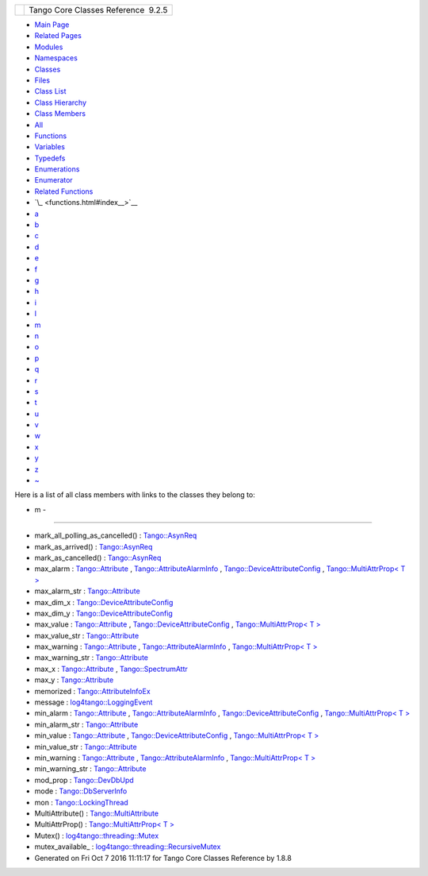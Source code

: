 +----------+---------------------------------------+
| |Logo|   | Tango Core Classes Reference  9.2.5   |
+----------+---------------------------------------+

-  `Main Page <index.html>`__
-  `Related Pages <pages.html>`__
-  `Modules <modules.html>`__
-  `Namespaces <namespaces.html>`__
-  `Classes <annotated.html>`__
-  `Files <files.html>`__

-  `Class List <annotated.html>`__
-  `Class Hierarchy <inherits.html>`__
-  `Class Members <functions.html>`__

-  `All <functions.html>`__
-  `Functions <functions_func.html>`__
-  `Variables <functions_vars.html>`__
-  `Typedefs <functions_type.html>`__
-  `Enumerations <functions_enum.html>`__
-  `Enumerator <functions_eval.html>`__
-  `Related Functions <functions_rela.html>`__

-  `\_ <functions.html#index__>`__
-  `a <functions_a.html#index_a>`__
-  `b <functions_b.html#index_b>`__
-  `c <functions_c.html#index_c>`__
-  `d <functions_d.html#index_d>`__
-  `e <functions_e.html#index_e>`__
-  `f <functions_f.html#index_f>`__
-  `g <functions_g.html#index_g>`__
-  `h <functions_h.html#index_h>`__
-  `i <functions_i.html#index_i>`__
-  `l <functions_l.html#index_l>`__
-  `m <functions_m.html#index_m>`__
-  `n <functions_n.html#index_n>`__
-  `o <functions_o.html#index_o>`__
-  `p <functions_p.html#index_p>`__
-  `q <functions_q.html#index_q>`__
-  `r <functions_r.html#index_r>`__
-  `s <functions_s.html#index_s>`__
-  `t <functions_t.html#index_t>`__
-  `u <functions_u.html#index_u>`__
-  `v <functions_v.html#index_v>`__
-  `w <functions_w.html#index_w>`__
-  `x <functions_x.html#index_x>`__
-  `y <functions_y.html#index_y>`__
-  `z <functions_z.html#index_z>`__
-  `~ <functions_~.html#index_~>`__

Here is a list of all class members with links to the classes they
belong to:

- m -
~~~~~

-  mark\_all\_polling\_as\_cancelled() :
   `Tango::AsynReq <d4/d49/classTango_1_1AsynReq.html#ac91b6715021db4fa7bb28b92aaa23406>`__
-  mark\_as\_arrived() :
   `Tango::AsynReq <d4/d49/classTango_1_1AsynReq.html#ac0a32d6e0c8d635df346aac051a8615f>`__
-  mark\_as\_cancelled() :
   `Tango::AsynReq <d4/d49/classTango_1_1AsynReq.html#a3cde8cb1ad774abd7fff49926b87463d>`__
-  max\_alarm :
   `Tango::Attribute <d6/dad/classTango_1_1Attribute.html#af0644d2b606ef6dfaf88431c535c726f>`__
   ,
   `Tango::AttributeAlarmInfo <d0/d4a/structTango_1_1AttributeAlarmInfo.html#aac90fcaa709d3614ac9d838f3af2f41a>`__
   ,
   `Tango::DeviceAttributeConfig <db/d74/structTango_1_1DeviceAttributeConfig.html#ac2be6304818d741aa970abcb3ff91105>`__
   , `Tango::MultiAttrProp< T
   > <d7/d41/classTango_1_1MultiAttrProp.html#ab78402b6efee1b6bef433574be98da8b>`__
-  max\_alarm\_str :
   `Tango::Attribute <d6/dad/classTango_1_1Attribute.html#ac28534e7605d151d45d1807399104476>`__
-  max\_dim\_x :
   `Tango::DeviceAttributeConfig <db/d74/structTango_1_1DeviceAttributeConfig.html#a1194d38c18b4aaeba0989b14d912f17f>`__
-  max\_dim\_y :
   `Tango::DeviceAttributeConfig <db/d74/structTango_1_1DeviceAttributeConfig.html#a519d30179f56a9d0405a2b16fbd762eb>`__
-  max\_value :
   `Tango::Attribute <d6/dad/classTango_1_1Attribute.html#a1e939ae411dc4e427f03db87a79b78be>`__
   ,
   `Tango::DeviceAttributeConfig <db/d74/structTango_1_1DeviceAttributeConfig.html#a84c6e32024eb2ab01a03cb1016f2acbd>`__
   , `Tango::MultiAttrProp< T
   > <d7/d41/classTango_1_1MultiAttrProp.html#a29758f0ba1946e9619867ead77d38596>`__
-  max\_value\_str :
   `Tango::Attribute <d6/dad/classTango_1_1Attribute.html#ae09dac6e118991d347cf555e97790ebf>`__
-  max\_warning :
   `Tango::Attribute <d6/dad/classTango_1_1Attribute.html#aeef1c0723b72bc2386cc0d62aea14e44>`__
   ,
   `Tango::AttributeAlarmInfo <d0/d4a/structTango_1_1AttributeAlarmInfo.html#ab89ae378c905d41c580b922f16f55ffa>`__
   , `Tango::MultiAttrProp< T
   > <d7/d41/classTango_1_1MultiAttrProp.html#ac7f8a45fa30a8beb1a3d15400650e4a2>`__
-  max\_warning\_str :
   `Tango::Attribute <d6/dad/classTango_1_1Attribute.html#ae7508d4f6560a228e9969e2110194d80>`__
-  max\_x :
   `Tango::Attribute <d6/dad/classTango_1_1Attribute.html#af71885f1fcffb4d46b6b8cad3520d375>`__
   ,
   `Tango::SpectrumAttr <dd/de9/classTango_1_1SpectrumAttr.html#a74073e0d76cabe94dac96d926a4dcff4>`__
-  max\_y :
   `Tango::Attribute <d6/dad/classTango_1_1Attribute.html#addac2c052ae6a9ec227c574a5a8dbab4>`__
-  memorized :
   `Tango::AttributeInfoEx <d3/d71/structTango_1_1AttributeInfoEx.html#a60e3af52cd117f6c05f3408124caa4ce>`__
-  message :
   `log4tango::LoggingEvent <d8/df2/structlog4tango_1_1LoggingEvent.html#ab2a64b1de2ffe194eb4050840bbb7e90>`__
-  min\_alarm :
   `Tango::Attribute <d6/dad/classTango_1_1Attribute.html#a8b02f5316431ee1e3de6a8061789feb0>`__
   ,
   `Tango::AttributeAlarmInfo <d0/d4a/structTango_1_1AttributeAlarmInfo.html#a75ab6140f065a841206c4c8a812bffea>`__
   ,
   `Tango::DeviceAttributeConfig <db/d74/structTango_1_1DeviceAttributeConfig.html#a265cd1f58f040fbb4fdebb8a5eb13718>`__
   , `Tango::MultiAttrProp< T
   > <d7/d41/classTango_1_1MultiAttrProp.html#ae3d4abeb4d18501710fd212ebb6fd8be>`__
-  min\_alarm\_str :
   `Tango::Attribute <d6/dad/classTango_1_1Attribute.html#ae425ecb760c55a0be7880d8a0850a35e>`__
-  min\_value :
   `Tango::Attribute <d6/dad/classTango_1_1Attribute.html#ac2d22b7b71dc4d800703c7d5400c811f>`__
   ,
   `Tango::DeviceAttributeConfig <db/d74/structTango_1_1DeviceAttributeConfig.html#aa647cb22659434ffe9833adbfecb11ab>`__
   , `Tango::MultiAttrProp< T
   > <d7/d41/classTango_1_1MultiAttrProp.html#a651e8bee51aa823ea02c222c6e4e5f3f>`__
-  min\_value\_str :
   `Tango::Attribute <d6/dad/classTango_1_1Attribute.html#a5b92008335e38687b1e019b7e4f5cf89>`__
-  min\_warning :
   `Tango::Attribute <d6/dad/classTango_1_1Attribute.html#a6f6121a07bb9790577d70a1ab9e3d0a5>`__
   ,
   `Tango::AttributeAlarmInfo <d0/d4a/structTango_1_1AttributeAlarmInfo.html#af47fd458db3938f4242350cca362d473>`__
   , `Tango::MultiAttrProp< T
   > <d7/d41/classTango_1_1MultiAttrProp.html#a7f756ab47237c2886e770e60b78c744a>`__
-  min\_warning\_str :
   `Tango::Attribute <d6/dad/classTango_1_1Attribute.html#aa8dae56da901c89854855281f80585b4>`__
-  mod\_prop :
   `Tango::DevDbUpd <d5/db2/structTango_1_1DevDbUpd.html#a937cf0da3cefa83ad3ae61f8a9dcad1f>`__
-  mode :
   `Tango::DbServerInfo <db/dad/classTango_1_1DbServerInfo.html#aa1fbfde436153239d7748c2dbbb9db58>`__
-  mon :
   `Tango::LockingThread <d0/d41/structTango_1_1LockingThread.html#ae8e7851b01b8c8a9a34c8044cb9ca3a9>`__
-  MultiAttribute() :
   `Tango::MultiAttribute <dc/d3b/classTango_1_1MultiAttribute.html#aafd0cc4e89eeef1687b827da72b2db34>`__
-  MultiAttrProp() : `Tango::MultiAttrProp< T
   > <d7/d41/classTango_1_1MultiAttrProp.html#a54da16eb6216e7833e4fd0a7c6f2ad5a>`__
-  Mutex() :
   `log4tango::threading::Mutex <d8/d70/classlog4tango_1_1threading_1_1Mutex.html#abc347dc995fca40b2017977630c173bc>`__
-  mutex\_available\_ :
   `log4tango::threading::RecursiveMutex <df/d2c/classlog4tango_1_1threading_1_1RecursiveMutex.html#abafc328ab69204599821730c657c3cba>`__

-  Generated on Fri Oct 7 2016 11:11:17 for Tango Core Classes Reference
   by |doxygen| 1.8.8

.. |Logo| image:: logo.jpg
.. |doxygen| image:: doxygen.png
   :target: http://www.doxygen.org/index.html
